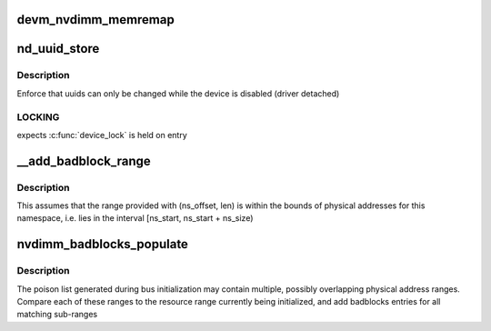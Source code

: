 .. -*- coding: utf-8; mode: rst -*-
.. src-file: drivers/nvdimm/core.c

.. _`devm_nvdimm_memremap`:

devm_nvdimm_memremap
====================

.. c:function:: void *devm_nvdimm_memremap(struct device *dev, resource_size_t offset, size_t size, unsigned long flags)

    map a resource that is shared across regions

    :param struct device \*dev:
        device that will own a reference to the shared mapping

    :param resource_size_t offset:
        physical base address of the mapping

    :param size_t size:
        mapping size

    :param unsigned long flags:
        memremap flags, or, if zero, perform an ioremap instead

.. _`nd_uuid_store`:

nd_uuid_store
=============

.. c:function:: int nd_uuid_store(struct device *dev, u8 **uuid_out, const char *buf, size_t len)

    common implementation for writing 'uuid' sysfs attributes

    :param struct device \*dev:
        container device for the uuid property

    :param u8 \*\*uuid_out:
        uuid buffer to replace

    :param const char \*buf:
        raw sysfs buffer to parse

    :param size_t len:
        *undescribed*

.. _`nd_uuid_store.description`:

Description
-----------

Enforce that uuids can only be changed while the device is disabled
(driver detached)

.. _`nd_uuid_store.locking`:

LOCKING
-------

expects \ :c:func:`device_lock`\  is held on entry

.. _`__add_badblock_range`:

__add_badblock_range
====================

.. c:function:: void __add_badblock_range(struct badblocks *bb, u64 ns_offset, u64 len)

    Convert a physical address range to bad sectors

    :param struct badblocks \*bb:
        badblocks instance to populate

    :param u64 ns_offset:
        namespace offset where the error range begins (in bytes)

    :param u64 len:
        number of bytes of poison to be added

.. _`__add_badblock_range.description`:

Description
-----------

This assumes that the range provided with (ns_offset, len) is within
the bounds of physical addresses for this namespace, i.e. lies in the
interval [ns_start, ns_start + ns_size)

.. _`nvdimm_badblocks_populate`:

nvdimm_badblocks_populate
=========================

.. c:function:: void nvdimm_badblocks_populate(struct nd_region *nd_region, struct badblocks *bb, const struct resource *res)

    Convert a list of poison ranges to badblocks

    :param struct nd_region \*nd_region:
        *undescribed*

    :param struct badblocks \*bb:
        badblocks instance to populate

    :param const struct resource \*res:
        resource range to consider

.. _`nvdimm_badblocks_populate.description`:

Description
-----------

The poison list generated during bus initialization may contain
multiple, possibly overlapping physical address ranges.  Compare each
of these ranges to the resource range currently being initialized,
and add badblocks entries for all matching sub-ranges

.. This file was automatic generated / don't edit.

